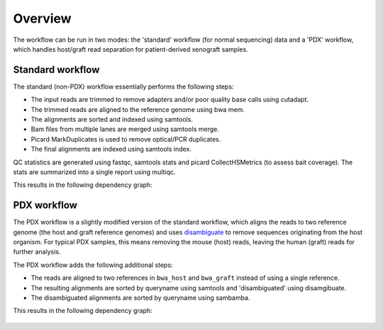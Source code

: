 Overview
========

The workflow can be run in two modes: the 'standard' workflow (for normal
sequencing) data and a 'PDX' workflow, which handles host/graft read separation
for patient-derived xenograft samples.

Standard workflow
-----------------

The standard (non-PDX) workflow essentially performs the following steps:

* The input reads are trimmed to remove adapters and/or poor quality base calls
  using cutadapt.
* The trimmed reads are aligned to the reference genome using bwa mem.
* The alignments are sorted and indexed using samtools.
* Bam files from multiple lanes are merged using samtools merge.
* Picard MarkDuplicates is used to remove optical/PCR duplicates.
* The final alignments are indexed using samtools index.

QC statistics are generated using fastqc, samtools stats and picard
CollectHSMetrics (to assess bait coverage). The stats are summarized into a
single report using multiqc.

This results in the following dependency graph:

.. figure:: images/dag.svg
  :align: center


PDX workflow
------------

The PDX workflow is a slightly modified version of the standard workflow, which
aligns the reads to two reference genome (the host and graft reference genomes)
and uses disambiguate_ to remove sequences originating from the host organism.
For typical PDX samples, this means removing the mouse (host) reads, leaving
the human (graft) reads for further analysis.

The PDX workflow adds the following additional steps:

* The reads are aligned to two references in ``bwa_host`` and ``bwa_graft``
  instead of using a single reference.
* The resulting alignments are sorted by queryname using samtools and
  'disambiguated' using disamgibuate.
* The disambiguated alignments are sorted by queryname using sambamba.

This results in the following dependency graph:

.. figure:: images/dag_pdx.svg
  :align: center

.. _disambiguate: https://github.com/AstraZeneca-NGS/disambiguate

